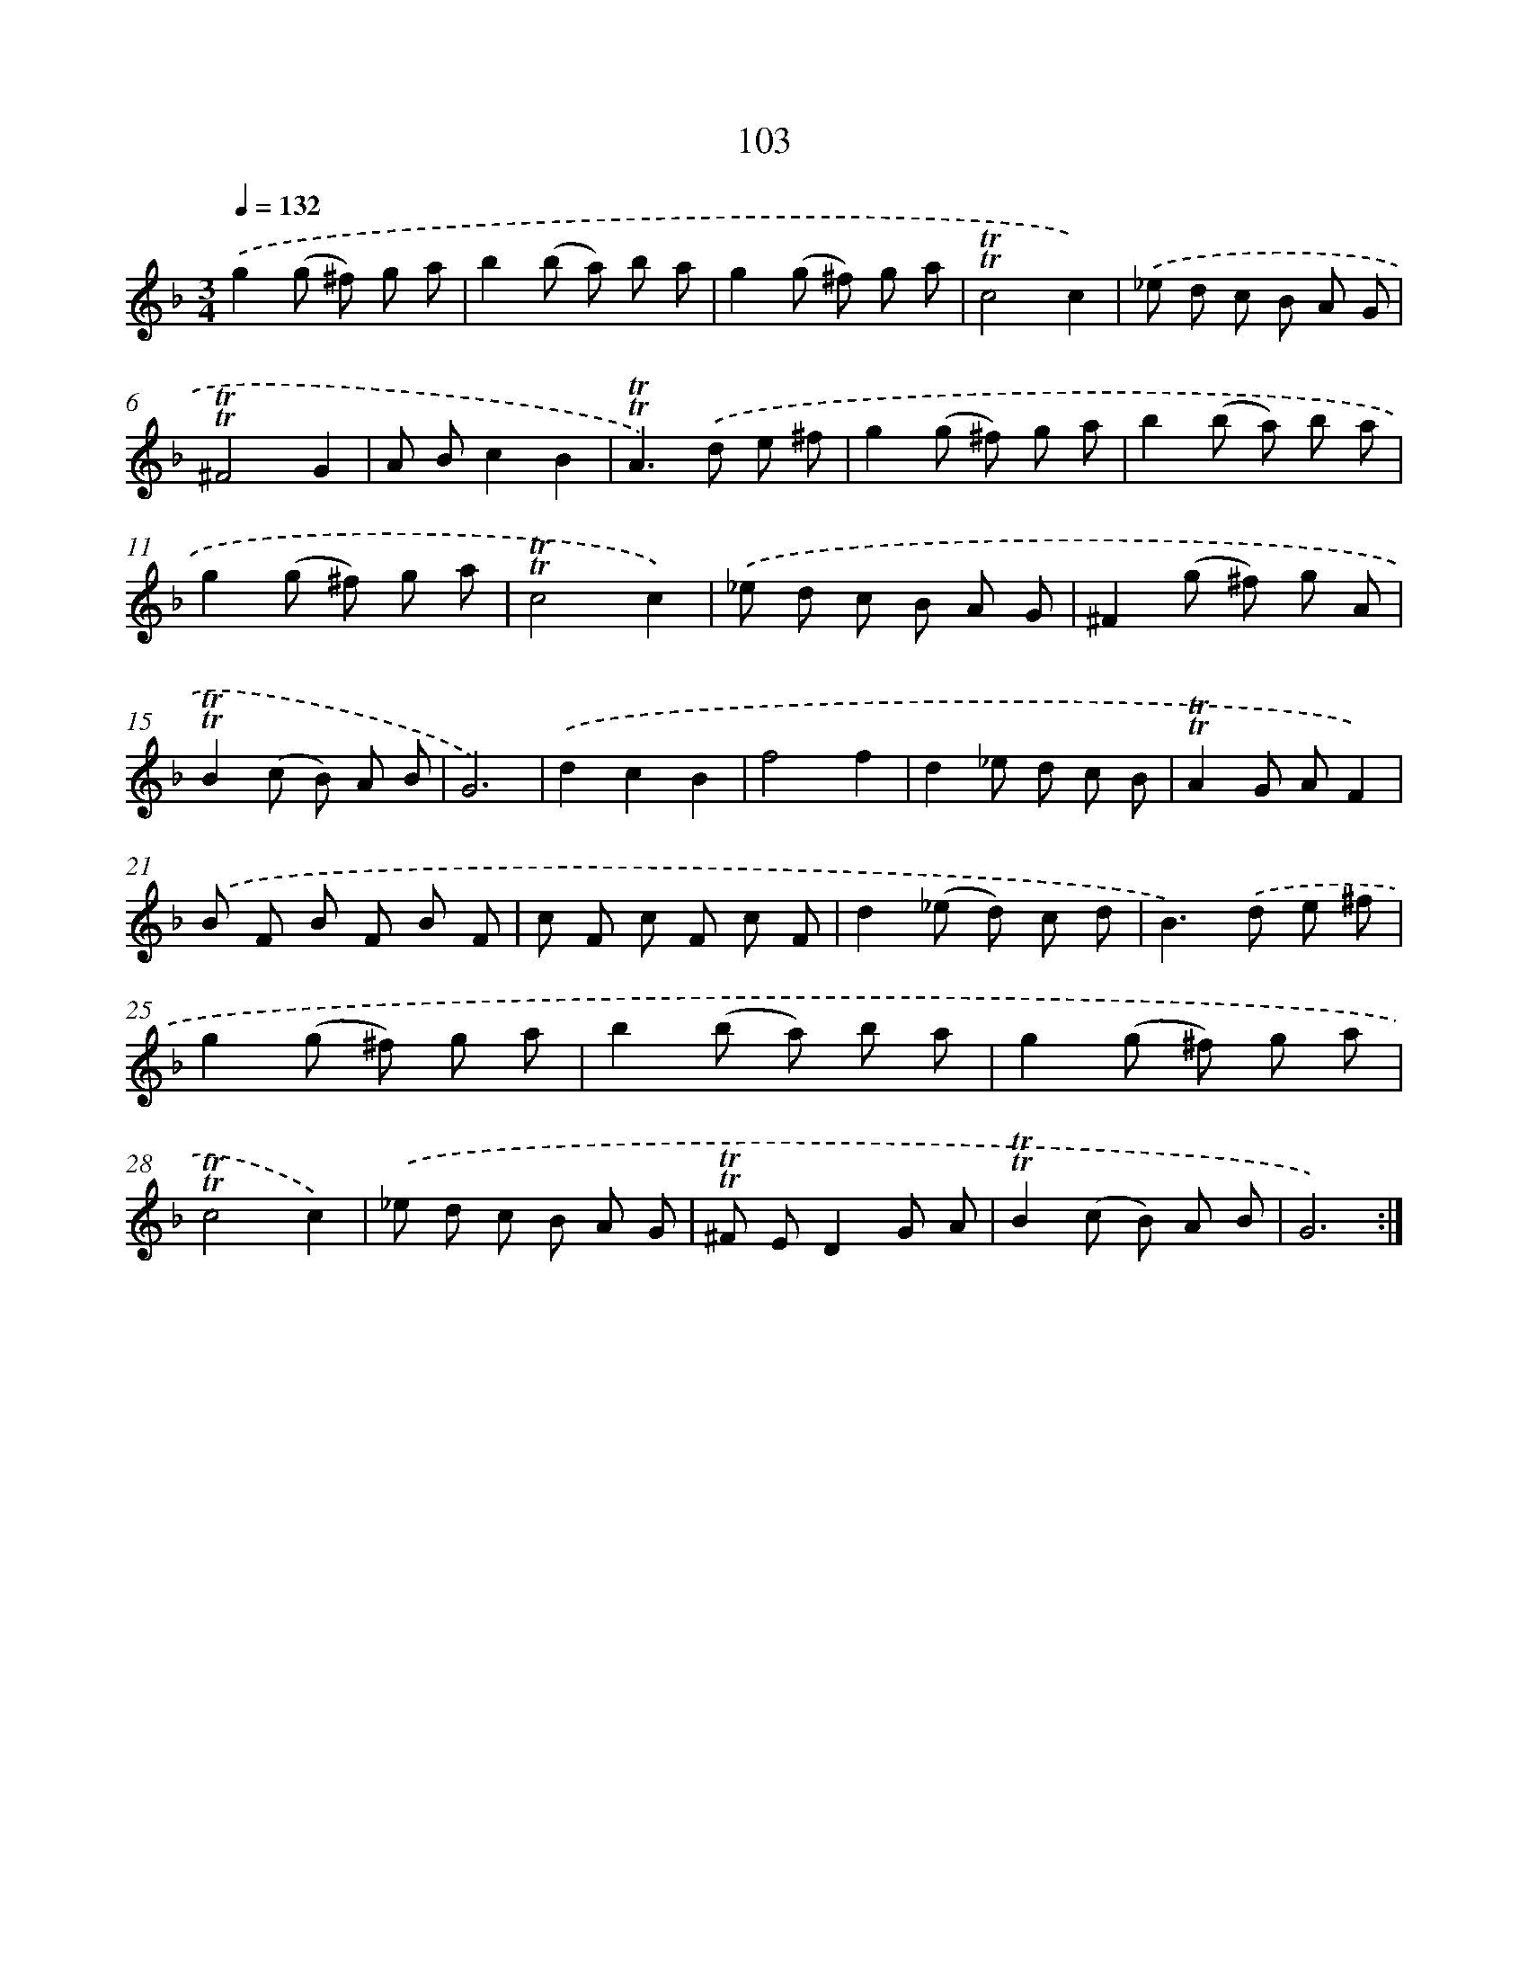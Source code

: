X: 15621
T: 103
%%abc-version 2.0
%%abcx-abcm2ps-target-version 5.9.1 (29 Sep 2008)
%%abc-creator hum2abc beta
%%abcx-conversion-date 2018/11/01 14:37:55
%%humdrum-veritas 1694972785
%%humdrum-veritas-data 3185968639
%%continueall 1
%%barnumbers 0
L: 1/8
M: 3/4
Q: 1/4=132
K: F clef=treble
.('g2(g ^f) g a |
b2(b a) b a |
g2(g ^f) g a |
!trill!!trill!c4c2) |
.('_e d c B A G |
!trill!!trill!^F4G2 |
A Bc2B2 |
!trill!!trill!A2>).('d2 e ^f |
g2(g ^f) g a |
b2(b a) b a |
g2(g ^f) g a |
!trill!!trill!c4c2) |
.('_e d c B A G |
^F2(g ^f) g A |
!trill!!trill!B2(c B) A B |
G6) |
.('d2c2B2 |
f4f2 |
d2_e d c B |
!trill!!trill!A2G AF2) |
.('B F B F B F |
c F c F c F |
d2(_e d) c d |
B2>).('d2 e ^f |
g2(g ^f) g a |
b2(b a) b a |
g2(g ^f) g a |
!trill!!trill!c4c2) |
.('_e d c B A G |
!trill!!trill!^F ED2G A |
!trill!!trill!B2(c B) A B |
G6) :|]
